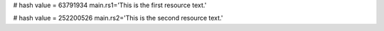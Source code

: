 
# hash value = 63791934
main.rs1='This is the first resource text.'


# hash value = 252200526
main.rs2='This is the second resource text.'

